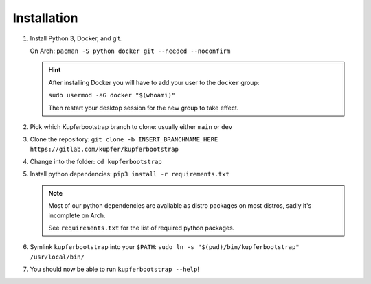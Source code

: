 ############
Installation
############


#.
  Install Python 3, Docker, and git.

  On Arch: ``pacman -S python docker git --needed --noconfirm``

  .. Hint::
      After installing Docker you will have to add your user to the ``docker`` group:

      ``sudo usermod -aG docker "$(whoami)"``

      Then restart your desktop session for the new group to take effect.

#. Pick which Kupferbootstrap branch to clone: usually either ``main`` or ``dev``

#. Clone the repository: ``git clone -b INSERT_BRANCHNAME_HERE https://gitlab.com/kupfer/kupferbootstrap``

#. Change into the folder: ``cd kupferbootstrap``

#.
  Install python dependencies: ``pip3 install -r requirements.txt``

  .. Note::
      Most of our python dependencies are available as distro packages on most distros,
      sadly it's incomplete on Arch.

      See ``requirements.txt`` for the list of required python packages.

#. Symlink ``kupferbootstrap`` into your ``$PATH``: ``sudo ln -s "$(pwd)/bin/kupferbootstrap" /usr/local/bin/``

#. You should now be able to run ``kupferbootstrap --help``!
